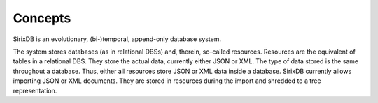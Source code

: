 Concepts
========

SirixDB is an evolutionary, (bi-)temporal, append-only database system.

The system stores databases (as in relational DBSs) and, therein, so-called resources. Resources are the equivalent of tables in a relational DBS.
They store the actual data, currently either JSON or XML. The type of data stored is the same throughout a database. Thus, either all resources store JSON or XML data inside a database.
SirixDB currently allows importing JSON or XML documents. They are stored in resources during the import and shredded to a tree representation.
